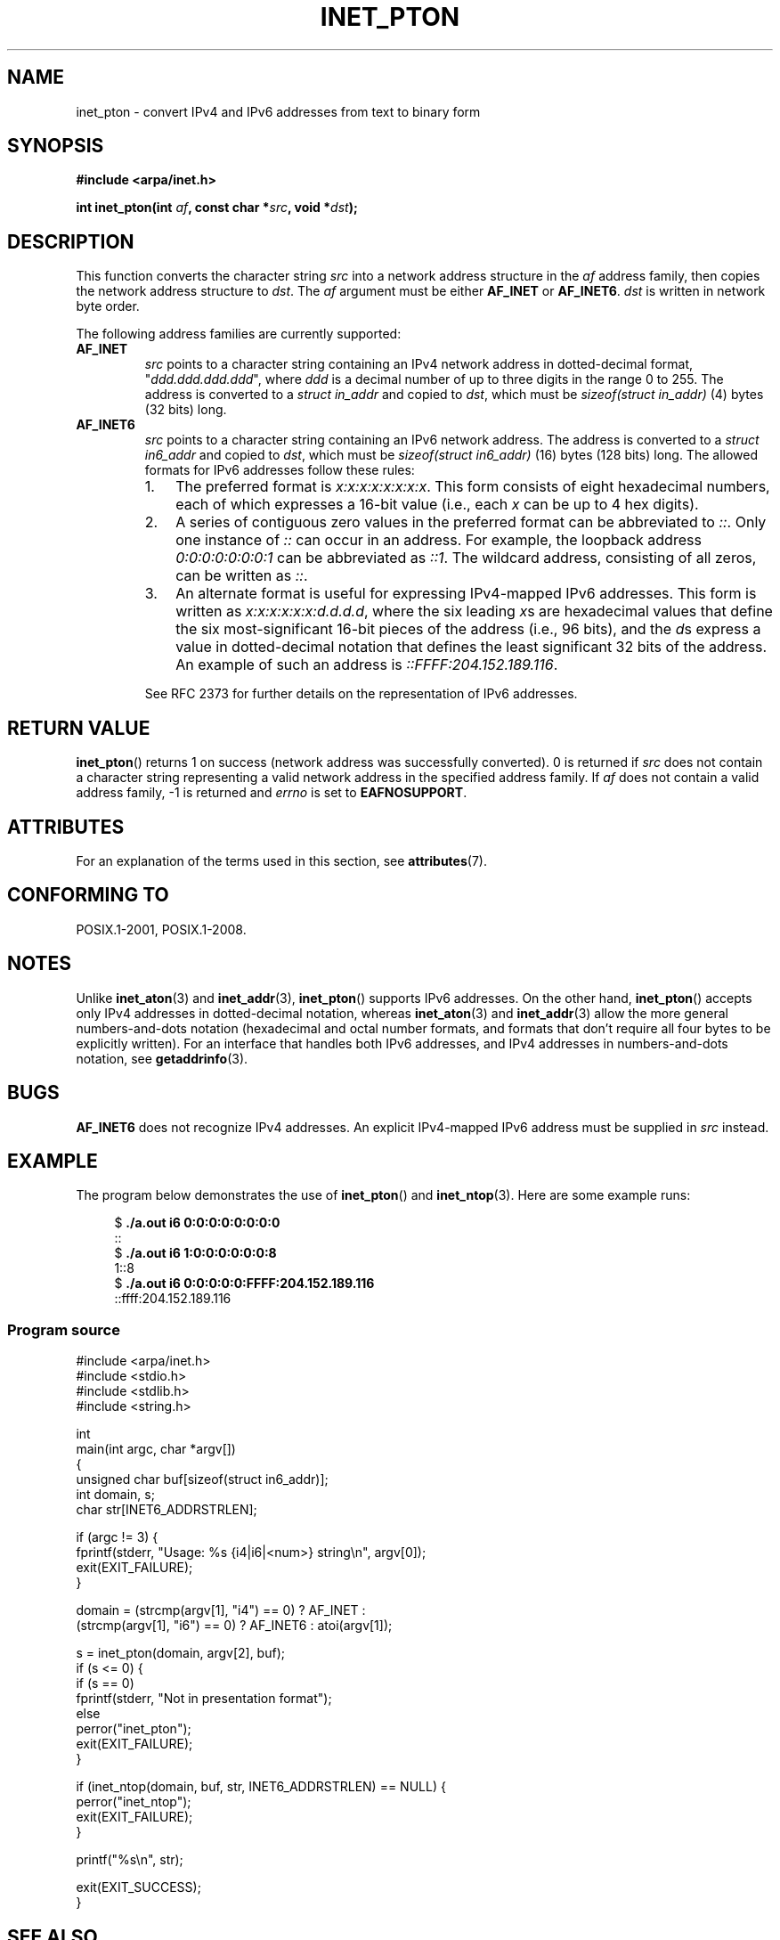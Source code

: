 .\" Copyright 2000 Sam Varshavchik <mrsam@courier-mta.com>
.\" and Copyright (c) 2008 Michael Kerrisk <mtk.manpages@gmail.com>
.\"
.\" %%%LICENSE_START(VERBATIM)
.\" Permission is granted to make and distribute verbatim copies of this
.\" manual provided the copyright notice and this permission notice are
.\" preserved on all copies.
.\"
.\" Permission is granted to copy and distribute modified versions of this
.\" manual under the conditions for verbatim copying, provided that the
.\" entire resulting derived work is distributed under the terms of a
.\" permission notice identical to this one.
.\"
.\" Since the Linux kernel and libraries are constantly changing, this
.\" manual page may be incorrect or out-of-date.  The author(s) assume no
.\" responsibility for errors or omissions, or for damages resulting from
.\" the use of the information contained herein.  The author(s) may not
.\" have taken the same level of care in the production of this manual,
.\" which is licensed free of charge, as they might when working
.\" professionally.
.\"
.\" Formatted or processed versions of this manual, if unaccompanied by
.\" the source, must acknowledge the copyright and authors of this work.
.\" %%%LICENSE_END
.\"
.\" References: RFC 2553
.TH INET_PTON 3 2017-09-15 "Linux" "Linux Programmer's Manual"
.SH NAME
inet_pton \- convert IPv4 and IPv6 addresses from text to binary form
.SH SYNOPSIS
.nf
.B #include <arpa/inet.h>
.PP
.BI "int inet_pton(int " "af" ", const char *" "src" ", void *" "dst" );
.fi
.SH DESCRIPTION
This function converts the character string
.I src
into a network address structure in the
.I af
address family, then
copies
the network address structure to
.IR dst .
The
.I af
argument must be either
.B AF_INET
or
.BR AF_INET6 .
.IR dst
is written in network byte order.
.PP
The following address families are currently supported:
.TP
.B AF_INET
.I src
points to a character string containing an IPv4 network address in
dotted-decimal format, "\fIddd.ddd.ddd.ddd\fP", where
.I ddd
is a decimal number of up to three digits in the range 0 to 255.
The address is converted to a
.I struct in_addr
and copied to
.IR dst ,
which must be
.I sizeof(struct in_addr)
(4) bytes (32 bits) long.
.TP
.B AF_INET6
.I src
points to a character string containing an IPv6 network address.
The address is converted to a
.I struct in6_addr
and copied to
.IR dst ,
which must be
.I sizeof(struct in6_addr)
(16) bytes (128 bits) long.
The allowed formats for IPv6 addresses follow these rules:
.RS
.IP 1. 3
The preferred format is
.IR x:x:x:x:x:x:x:x .
This form consists of eight hexadecimal numbers,
each of which expresses a 16-bit value (i.e., each
.I x
can be up to 4 hex digits).
.IP 2.
A series of contiguous zero values in the preferred format
can be abbreviated to
.IR :: .
Only one instance of
.I ::
can occur in an address.
For example, the loopback address
.I 0:0:0:0:0:0:0:1
can be abbreviated as
.IR ::1 .
The wildcard address, consisting of all zeros, can be written as
.IR :: .
.IP 3.
An alternate format is useful for expressing IPv4-mapped IPv6 addresses.
This form is written as
.IR x:x:x:x:x:x:d.d.d.d ,
where the six leading
.IR x s
are hexadecimal values that define the six most-significant
16-bit pieces of the address (i.e., 96 bits), and the
.IR d s
express a value in dotted-decimal notation that
defines the least significant 32 bits of the address.
An example of such an address is
.IR ::FFFF:204.152.189.116 .
.RE
.IP
See RFC 2373 for further details on the representation of IPv6 addresses.
.SH RETURN VALUE
.BR inet_pton ()
returns 1 on success (network address was successfully converted).
0 is returned if
.I src
does not contain a character string representing a valid network
address in the specified address family.
If
.I af
does not contain a valid address family, \-1 is returned and
.I errno
is set to
.BR EAFNOSUPPORT .
.SH ATTRIBUTES
For an explanation of the terms used in this section, see
.BR attributes (7).
.TS
allbox;
lb lb lb
l l l.
Interface	Attribute	Value
T{
.BR inet_pton ()
T}	Thread safety	MT-Safe locale
.TE
.SH CONFORMING TO
POSIX.1-2001, POSIX.1-2008.
.SH NOTES
Unlike
.BR inet_aton (3)
and
.BR inet_addr (3),
.BR inet_pton ()
supports IPv6 addresses.
On the other hand,
.BR inet_pton ()
accepts only IPv4 addresses in dotted-decimal notation, whereas
.BR inet_aton (3)
and
.BR inet_addr (3)
allow the more general numbers-and-dots notation (hexadecimal
and octal number formats, and formats that don't require all
four bytes to be explicitly written).
For an interface that handles both IPv6 addresses, and IPv4
addresses in numbers-and-dots notation, see
.BR getaddrinfo (3).
.SH BUGS
.B AF_INET6
does not recognize IPv4 addresses.
An explicit IPv4-mapped IPv6 address must be supplied in
.I src
instead.
.SH EXAMPLE
The program below demonstrates the use of
.BR inet_pton ()
and
.BR inet_ntop (3).
Here are some example runs:
.PP
.in +4n
.EX
.RB "$" " ./a.out i6 0:0:0:0:0:0:0:0"
::
.RB "$" " ./a.out i6 1:0:0:0:0:0:0:8"
1::8
.RB "$" " ./a.out i6 0:0:0:0:0:FFFF:204.152.189.116"
::ffff:204.152.189.116
.EE
.in
.SS Program source
\&
.EX
#include <arpa/inet.h>
#include <stdio.h>
#include <stdlib.h>
#include <string.h>

int
main(int argc, char *argv[])
{
    unsigned char buf[sizeof(struct in6_addr)];
    int domain, s;
    char str[INET6_ADDRSTRLEN];

    if (argc != 3) {
        fprintf(stderr, "Usage: %s {i4|i6|<num>} string\\n", argv[0]);
        exit(EXIT_FAILURE);
    }

    domain = (strcmp(argv[1], "i4") == 0) ? AF_INET :
             (strcmp(argv[1], "i6") == 0) ? AF_INET6 : atoi(argv[1]);

    s = inet_pton(domain, argv[2], buf);
    if (s <= 0) {
        if (s == 0)
            fprintf(stderr, "Not in presentation format");
        else
            perror("inet_pton");
        exit(EXIT_FAILURE);
    }

    if (inet_ntop(domain, buf, str, INET6_ADDRSTRLEN) == NULL) {
        perror("inet_ntop");
        exit(EXIT_FAILURE);
    }

    printf("%s\\n", str);

    exit(EXIT_SUCCESS);
}
.EE
.SH SEE ALSO
.BR getaddrinfo (3),
.BR inet (3),
.BR inet_ntop (3)
.SH COLOPHON
This page is part of release 4.16 of the Linux
.I man-pages
project.
A description of the project,
information about reporting bugs,
and the latest version of this page,
can be found at
\%https://www.kernel.org/doc/man\-pages/.
